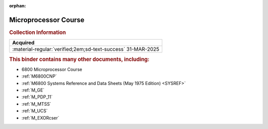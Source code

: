 :orphan:

.. _MC6800CRSBNDR:

Microprocessor Course
=====================

.. #Metadata {'Product':'Microprocessor Course','Folder': '1'}

.. image:: ../../images/Reference/MicroprocessorCourseBinder.1.png
   :width: 200
   
.. image:: ../../images/Reference/MicroprocessorCourseBinder.2.png
   :width: 200
   
.. rubric:: Collection Information

.. csv-table:: 
   :header: "Acquired"
   :widths: auto

   :material-regular:`verified;2em;sd-text-success` 31-MAR-2025

.. rubric:: This binder contains many other documents, including:

- 6800 Microprocessor Course
- :ref:`M6800CNP`
- :ref:`M6800 Systems Reference and Data Sheets (May 1975 Edition) <SYSREF>`
- :ref:`M_GE`
- :ref:`M_PDP_11`
- :ref:`M_MTSS`
- :ref:`M_UCS`
- :ref:`M_EXORcser`




